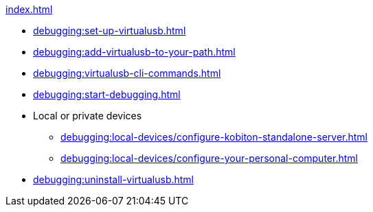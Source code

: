 .xref:index.adoc[]
* xref:debugging:set-up-virtualusb.adoc[]
* xref:debugging:add-virtualusb-to-your-path.adoc[]
* xref:debugging:virtualusb-cli-commands.adoc[]
* xref:debugging:start-debugging.adoc[]

* Local or private devices
** xref:debugging:local-devices/configure-kobiton-standalone-server.adoc[]
** xref:debugging:local-devices/configure-your-personal-computer.adoc[]

* xref:debugging:uninstall-virtualusb.adoc[]
